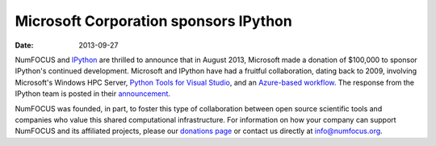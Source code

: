 ========================================
 Microsoft Corporation sponsors IPython
========================================
:date: 2013-09-27

.. image:: |filename|/media/img/sponsors/microsoft-logo.jpg
   :height: 70px
   :alt: Microsoft logo

NumFOCUS and IPython_ are thrilled to announce that in August 2013, Microsoft
made a donation of $100,000 to sponsor IPython's continued development.
Microsoft and IPython have had a fruitful collaboration, dating back to 2009,
involving Microsoft's Windows HPC Server, `Python Tools for Visual Studio`_,
and an `Azure-based workflow`_.  The response from the IPython team is posted
in their announcement_.

NumFOCUS was founded, in part, to foster this type of collaboration between
open source scientific tools and companies who value this shared computational
infrastructure.  For information on how your company can support NumFOCUS and its
affiliated projects, please our `donations page`_ or contact us directly at `info@numfocus.org`_.

.. _IPython: http://ipython.org
.. _Python tools for visual studio: http://pytools.codeplex.com
.. _azure-based workflow: http://www.windowsazure.com/en-us/develop/python/tutorials/ipython-notebook

.. _donations page: http://numfocus.org/donations.html
.. _announcement: http://ipython.org/microsoft-donation-2013.html
.. _info@numfocus.org: mailto:info@numfocus.org
